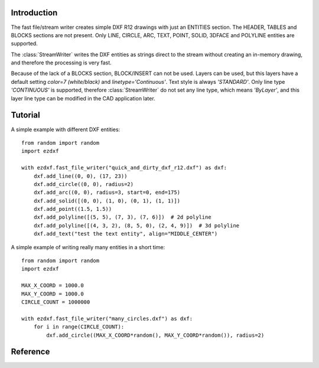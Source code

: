 Introduction
------------

The fast file/stream writer creates simple DXF R12 drawings with just an ENTITIES section. The HEADER, TABLES and BLOCKS
sections are not present. Only LINE, CIRCLE, ARC, TEXT, POINT, SOLID, 3DFACE and POLYLINE entities are supported.

The :class:`StreamWriter` writes the DXF entities as strings direct to the stream without creating an in-memory drawing,
and therefore the processing is very fast.

Because of the lack of a BLOCKS section, BLOCK/INSERT can not be used. Layers can be used, but this layers have a
default setting *color=7 (white/black)* and *linetype='Continuous'*. Text style is always *'STANDARD'*. Only line type
*'CONTINUOUS'* is supported, therefore :class:`StreamWriter` do not set any line type, which means *'ByLayer'*, and this
layer line type can be modified in the CAD application later.

Tutorial
--------

A simple example with different DXF entities::

    from random import random
    import ezdxf

    with ezdxf.fast_file_writer("quick_and_dirty_dxf_r12.dxf") as dxf:
        dxf.add_line((0, 0), (17, 23))
        dxf.add_circle((0, 0), radius=2)
        dxf.add_arc((0, 0), radius=3, start=0, end=175)
        dxf.add_solid([(0, 0), (1, 0), (0, 1), (1, 1)])
        dxf.add_point((1.5, 1.5))
        dxf.add_polyline([(5, 5), (7, 3), (7, 6)])  # 2d polyline
        dxf.add_polyline([(4, 3, 2), (8, 5, 0), (2, 4, 9)])  # 3d polyline
        dxf.add_text("test the text entity", align="MIDDLE_CENTER")

A simple example of writing really many entities in a short time::

    from random import random
    import ezdxf

    MAX_X_COORD = 1000.0
    MAX_Y_COORD = 1000.0
    CIRCLE_COUNT = 1000000

    with ezdxf.fast_file_writer("many_circles.dxf") as dxf:
        for i in range(CIRCLE_COUNT):
            dxf.add_circle((MAX_X_COORD*random(), MAX_Y_COORD*random()), radius=2)

Reference
---------

.. function:: fast_stream_writer(stream)

    Context manager for writing DXF entities to a stream. *stream* can be any file like object with a *write* method.

.. function:: fast_file_writer(filename)

    Context manager for writing DXF entities direct to the the file system.

.. class:: StreamWriter

.. method:: StreamWriter.__init__(stream)

    Constructor, *stream* should be a file like object with a *write* method.

.. method:: StreamWriter.close()

    Writes the DXF tail. Call is not necessary when you use the context managers :func:`fast_file_writer` or
    :func:`fast_stream_writer`

.. method:: StreamWriter.add_line(start, end, layer="0", color=None)

.. method:: StreamWriter.add_circle(center, radius, layer="0", color=None)

.. method:: StreamWriter.add_arc(center, radius, start=0, end=360, layer="0", color=None)

.. method:: StreamWriter.add_point(location, layer="0", color=None)

.. method:: StreamWriter.add_3dface(vertices, layer="0", color=None)

.. method:: StreamWriter.add_solid(vertices, layer="0", color=None)

.. method:: StreamWriter.add_polyline(vertices, layer="0", color=None)

.. method:: StreamWriter.add_text(text, insert=(0, 0), height=1., width=1., align="LEFT", rotation=0., oblique=0., layer="0", color=None)

